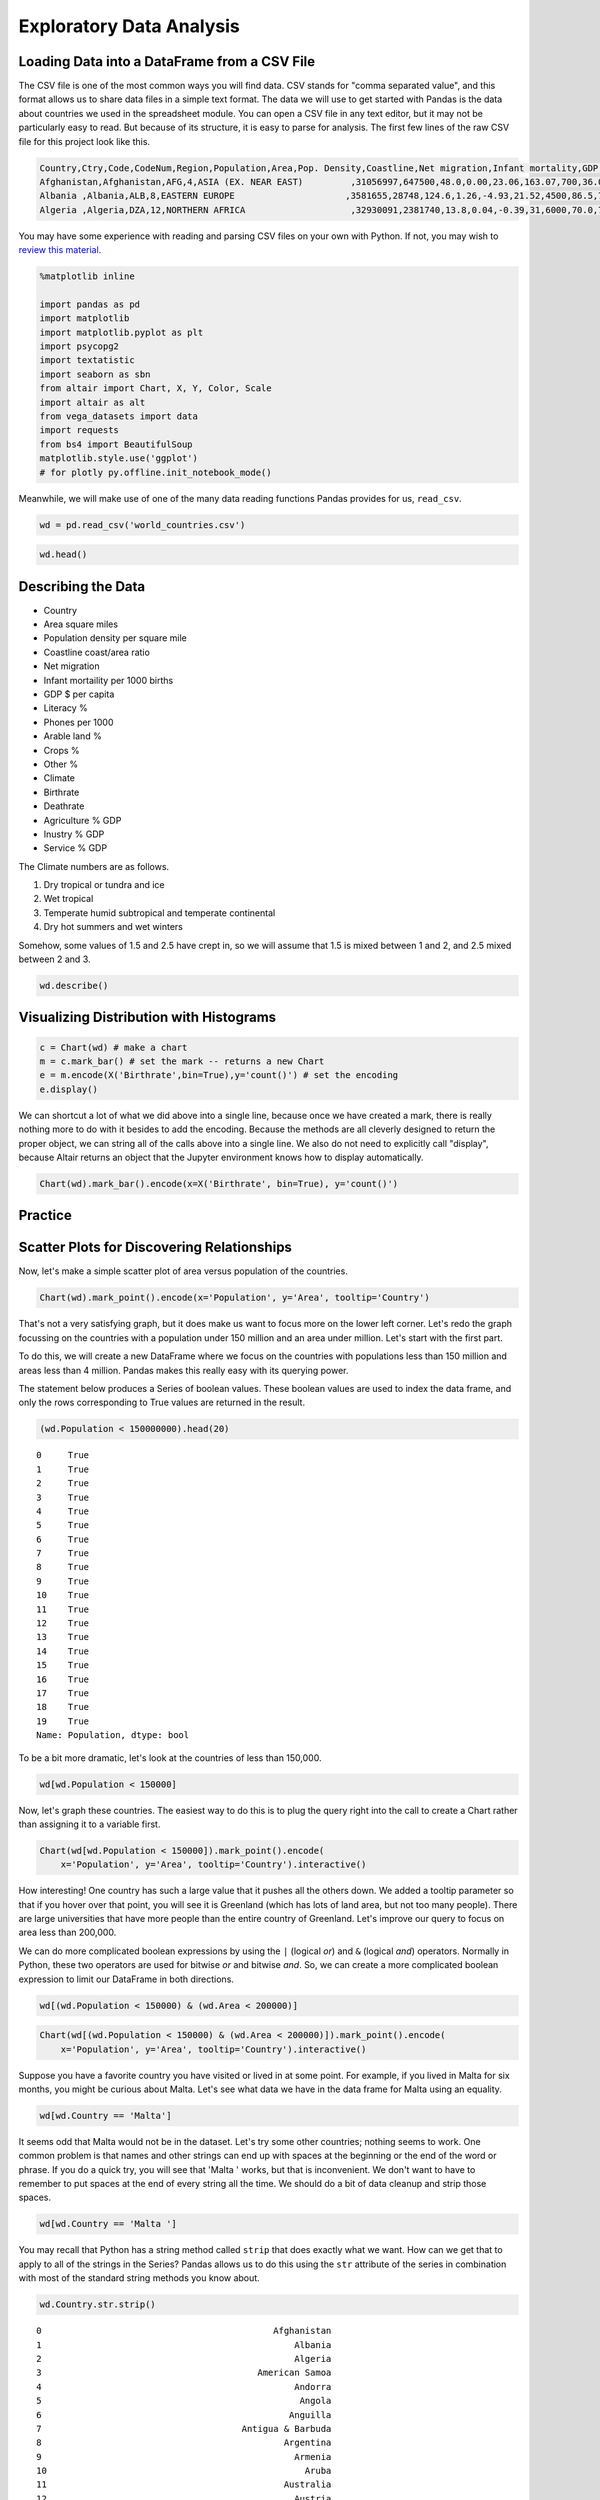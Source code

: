 .. Copyright (C)  Google, Runestone Interactive LLC
   This work is licensed under the Creative Commons Attribution-ShareAlike 4.0
   International License. To view a copy of this license, visit
   http://creativecommons.org/licenses/by-sa/4.0/.


Exploratory Data Analysis
=========================

Loading Data into a DataFrame from a CSV File
---------------------------------------------

The CSV file is one of the most common ways you will find data. CSV stands for
"comma separated value", and this format allows us to share data files in a
simple text format. The data we will use to get started with Pandas is the data
about countries we used in the spreadsheet module. You can open a CSV file in
any text editor, but it may not be particularly easy to read. But because of its
structure, it is easy to parse for analysis. The first few lines of the raw CSV
file for this project look like this.


.. code-block:: none

   Country,Ctry,Code,CodeNum,Region,Population,Area,Pop. Density,Coastline,Net migration,Infant mortality,GDP,Literacy,Phones,Arable,Crops,Other,Climate,Birthrate,Deathrate,Agriculture,Industry,Service
   Afghanistan,Afghanistan,AFG,4,ASIA (EX. NEAR EAST)         ,31056997,647500,48.0,0.00,23.06,163.07,700,36.0,3.2,12.13,0.22,87.65,1,46.6,20.34,0.38,0.24,0.38
   Albania ,Albania,ALB,8,EASTERN EUROPE                     ,3581655,28748,124.6,1.26,-4.93,21.52,4500,86.5,71.2,21.09,4.42,74.49,3,15.11,5.22,0.232,0.188,0.579
   Algeria ,Algeria,DZA,12,NORTHERN AFRICA                    ,32930091,2381740,13.8,0.04,-0.39,31,6000,70.0,78.1,3.22,0.25,96.53,1,17.14,4.61,0.101,0.6,0.298


You may have some experience with reading and parsing CSV files on your own with
Python. If not, you may wish to
`review this material <https://runestone.academy/runestone/static/fopp/Files/ReadingCSVFiles.html>`_.


.. code:: python3

   %matplotlib inline

   import pandas as pd
   import matplotlib
   import matplotlib.pyplot as plt
   import psycopg2
   import textatistic
   import seaborn as sbn
   from altair import Chart, X, Y, Color, Scale
   import altair as alt
   from vega_datasets import data
   import requests
   from bs4 import BeautifulSoup
   matplotlib.style.use('ggplot')
   # for plotly py.offline.init_notebook_mode()


Meanwhile, we will make use of one of the many data reading functions Pandas
provides for us, ``read_csv``.


.. code:: python3

   wd = pd.read_csv('world_countries.csv')


.. code:: python3

   wd.head()


.. raw:: html

    <div style="max-width: 800px; overflow: scroll;">
    <style scoped>
        .dataframe tbody tr th:only-of-type {
            vertical-align: middle;
        }

        .dataframe tbody tr th {
            vertical-align: top;
        }

        .dataframe thead th {
            text-align: right;
        }
    </style>
    <table border="1" class="dataframe">
      <thead>
        <tr style="text-align: right;">
          <th></th>
          <th>Country</th>
          <th>Ct</th>
          <th>Code</th>
          <th>CodeNum</th>
          <th>Region</th>
          <th>Population</th>
          <th>Area</th>
          <th>Pop. Density</th>
          <th>Coastline</th>
          <th>Net migration</th>
          <th>...</th>
          <th>Phones</th>
          <th>Arable</th>
          <th>Crops</th>
          <th>Other</th>
          <th>Climate</th>
          <th>Birthrate</th>
          <th>Deathrate</th>
          <th>Agriculture</th>
          <th>Industry</th>
          <th>Service</th>
        </tr>
      </thead>
      <tbody>
        <tr>
          <th>0</th>
          <td>Afghanistan</td>
          <td>Afghanistan</td>
          <td>AFG</td>
          <td>4</td>
          <td>ASIA (EX. NEAR EAST)</td>
          <td>31056997</td>
          <td>647500</td>
          <td>48.0</td>
          <td>0.00</td>
          <td>23.06</td>
          <td>...</td>
          <td>3.2</td>
          <td>12.13</td>
          <td>0.22</td>
          <td>87.65</td>
          <td>1.0</td>
          <td>46.60</td>
          <td>20.34</td>
          <td>0.380</td>
          <td>0.240</td>
          <td>0.380</td>
        </tr>
        <tr>
          <th>1</th>
          <td>Albania</td>
          <td>Albania</td>
          <td>ALB</td>
          <td>8</td>
          <td>EASTERN EUROPE</td>
          <td>3581655</td>
          <td>28748</td>
          <td>124.6</td>
          <td>1.26</td>
          <td>-4.93</td>
          <td>...</td>
          <td>71.2</td>
          <td>21.09</td>
          <td>4.42</td>
          <td>74.49</td>
          <td>3.0</td>
          <td>15.11</td>
          <td>5.22</td>
          <td>0.232</td>
          <td>0.188</td>
          <td>0.579</td>
        </tr>
        <tr>
          <th>2</th>
          <td>Algeria</td>
          <td>Algeria</td>
          <td>DZA</td>
          <td>12</td>
          <td>NORTHERN AFRICA</td>
          <td>32930091</td>
          <td>2381740</td>
          <td>13.8</td>
          <td>0.04</td>
          <td>-0.39</td>
          <td>...</td>
          <td>78.1</td>
          <td>3.22</td>
          <td>0.25</td>
          <td>96.53</td>
          <td>1.0</td>
          <td>17.14</td>
          <td>4.61</td>
          <td>0.101</td>
          <td>0.600</td>
          <td>0.298</td>
        </tr>
        <tr>
          <th>3</th>
          <td>American Samoa</td>
          <td>American Samoa</td>
          <td>ASM</td>
          <td>16</td>
          <td>OCEANIA</td>
          <td>57794</td>
          <td>199</td>
          <td>290.4</td>
          <td>58.29</td>
          <td>-20.71</td>
          <td>...</td>
          <td>259.5</td>
          <td>10.00</td>
          <td>15.00</td>
          <td>75.00</td>
          <td>2.0</td>
          <td>22.46</td>
          <td>3.27</td>
          <td>NaN</td>
          <td>NaN</td>
          <td>NaN</td>
        </tr>
        <tr>
          <th>4</th>
          <td>Andorra</td>
          <td>Andorra</td>
          <td>AND</td>
          <td>20</td>
          <td>WESTERN EUROPE</td>
          <td>71201</td>
          <td>468</td>
          <td>152.1</td>
          <td>0.00</td>
          <td>6.60</td>
          <td>...</td>
          <td>497.2</td>
          <td>2.22</td>
          <td>0.00</td>
          <td>97.78</td>
          <td>3.0</td>
          <td>8.71</td>
          <td>6.25</td>
          <td>NaN</td>
          <td>NaN</td>
          <td>NaN</td>
        </tr>
      </tbody>
    </table>
    <p>5 rows × 23 columns</p>
    </div>


Describing the Data
-------------------

-  Country
-  Area square miles
-  Population density per square mile
-  Coastline coast/area ratio
-  Net migration
-  Infant mortaility per 1000 births
-  GDP $ per capita
-  Literacy %
-  Phones per 1000
-  Arable land %
-  Crops %
-  Other %
-  Climate
-  Birthrate
-  Deathrate
-  Agriculture % GDP
-  Inustry % GDP
-  Service % GDP

The Climate numbers are as follows.

1. Dry tropical or tundra and ice
2. Wet tropical
3. Temperate humid subtropical and temperate continental
4. Dry hot summers and wet winters

Somehow, some values of 1.5 and 2.5 have crept in, so we will assume that 1.5 is
mixed between 1 and 2, and 2.5 mixed between 2 and 3.


.. code:: python3

   wd.describe()


.. raw:: html

    <div style="max-width: 800px; overflow: scroll;">
    <style scoped>
        .dataframe tbody tr th:only-of-type {
            vertical-align: middle;
        }

        .dataframe tbody tr th {
            vertical-align: top;
        }

        .dataframe thead th {
            text-align: right;
        }
    </style>
    <table border="1" class="dataframe">
      <thead>
        <tr style="text-align: right;">
          <th></th>
          <th>CodeNum</th>
          <th>Population</th>
          <th>Area</th>
          <th>Pop. Density</th>
          <th>Coastline</th>
          <th>Net migration</th>
          <th>Infant mortality</th>
          <th>GDP</th>
          <th>Literacy</th>
          <th>Phones</th>
          <th>Arable</th>
          <th>Crops</th>
          <th>Other</th>
          <th>Climate</th>
          <th>Birthrate</th>
          <th>Deathrate</th>
          <th>Agriculture</th>
          <th>Industry</th>
          <th>Service</th>
        </tr>
      </thead>
      <tbody>
        <tr>
          <th>count</th>
          <td>225.000000</td>
          <td>2.250000e+02</td>
          <td>2.250000e+02</td>
          <td>225.000000</td>
          <td>225.000000</td>
          <td>222.000000</td>
          <td>222.000000</td>
          <td>224.000000</td>
          <td>209.000000</td>
          <td>221.000000</td>
          <td>223.000000</td>
          <td>223.000000</td>
          <td>223.000000</td>
          <td>203.000000</td>
          <td>222.000000</td>
          <td>221.000000</td>
          <td>210.000000</td>
          <td>209.000000</td>
          <td>210.000000</td>
        </tr>
        <tr>
          <th>mean</th>
          <td>436.213333</td>
          <td>2.897847e+07</td>
          <td>6.035169e+05</td>
          <td>362.911111</td>
          <td>21.304089</td>
          <td>0.017838</td>
          <td>35.635180</td>
          <td>9770.089286</td>
          <td>82.838278</td>
          <td>236.435294</td>
          <td>13.715247</td>
          <td>4.425695</td>
          <td>81.858700</td>
          <td>2.130542</td>
          <td>21.993604</td>
          <td>9.290045</td>
          <td>0.151710</td>
          <td>0.282722</td>
          <td>0.564395</td>
        </tr>
        <tr>
          <th>std</th>
          <td>254.713527</td>
          <td>1.183891e+08</td>
          <td>1.797370e+06</td>
          <td>1650.160243</td>
          <td>72.591840</td>
          <td>4.906187</td>
          <td>35.523302</td>
          <td>10057.808157</td>
          <td>19.722173</td>
          <td>228.942889</td>
          <td>13.057554</td>
          <td>8.268356</td>
          <td>16.029195</td>
          <td>0.697558</td>
          <td>11.147278</td>
          <td>4.986086</td>
          <td>0.147199</td>
          <td>0.138935</td>
          <td>0.166357</td>
        </tr>
        <tr>
          <th>min</th>
          <td>4.000000</td>
          <td>7.026000e+03</td>
          <td>2.000000e+00</td>
          <td>0.000000</td>
          <td>0.000000</td>
          <td>-20.990000</td>
          <td>2.290000</td>
          <td>500.000000</td>
          <td>17.600000</td>
          <td>0.200000</td>
          <td>0.000000</td>
          <td>0.000000</td>
          <td>33.330000</td>
          <td>1.000000</td>
          <td>7.290000</td>
          <td>2.290000</td>
          <td>0.000000</td>
          <td>0.020000</td>
          <td>0.062000</td>
        </tr>
        <tr>
          <th>25%</th>
          <td>214.000000</td>
          <td>4.361310e+05</td>
          <td>5.128000e+03</td>
          <td>29.000000</td>
          <td>0.100000</td>
          <td>-0.962500</td>
          <td>8.070000</td>
          <td>1900.000000</td>
          <td>70.600000</td>
          <td>37.200000</td>
          <td>3.160000</td>
          <td>0.190000</td>
          <td>72.825000</td>
          <td>2.000000</td>
          <td>12.597500</td>
          <td>5.980000</td>
          <td>0.038000</td>
          <td>0.190000</td>
          <td>0.427750</td>
        </tr>
        <tr>
          <th>50%</th>
          <td>434.000000</td>
          <td>5.042920e+06</td>
          <td>8.836100e+04</td>
          <td>77.400000</td>
          <td>0.730000</td>
          <td>0.000000</td>
          <td>21.000000</td>
          <td>5700.000000</td>
          <td>92.500000</td>
          <td>176.200000</td>
          <td>10.380000</td>
          <td>1.010000</td>
          <td>86.070000</td>
          <td>2.000000</td>
          <td>18.750000</td>
          <td>8.100000</td>
          <td>0.099500</td>
          <td>0.270000</td>
          <td>0.566500</td>
        </tr>
        <tr>
          <th>75%</th>
          <td>654.000000</td>
          <td>1.765484e+07</td>
          <td>4.465500e+05</td>
          <td>183.500000</td>
          <td>10.320000</td>
          <td>0.965000</td>
          <td>56.095000</td>
          <td>15775.000000</td>
          <td>98.000000</td>
          <td>394.400000</td>
          <td>20.000000</td>
          <td>4.425000</td>
          <td>95.470000</td>
          <td>3.000000</td>
          <td>29.645000</td>
          <td>10.620000</td>
          <td>0.223000</td>
          <td>0.342000</td>
          <td>0.677500</td>
        </tr>
        <tr>
          <th>max</th>
          <td>894.000000</td>
          <td>1.313974e+09</td>
          <td>1.707520e+07</td>
          <td>16271.500000</td>
          <td>870.660000</td>
          <td>23.060000</td>
          <td>191.190000</td>
          <td>55100.000000</td>
          <td>100.000000</td>
          <td>1035.600000</td>
          <td>62.110000</td>
          <td>50.680000</td>
          <td>100.000000</td>
          <td>4.000000</td>
          <td>50.730000</td>
          <td>29.740000</td>
          <td>0.769000</td>
          <td>0.906000</td>
          <td>0.954000</td>
        </tr>
      </tbody>
    </table>
    </div>


Visualizing Distribution with Histograms
----------------------------------------


.. code:: python3

   c = Chart(wd) # make a chart
   m = c.mark_bar() # set the mark -- returns a new Chart
   e = m.encode(X('Birthrate',bin=True),y='count()') # set the encoding
   e.display()


.. image:: Figures/WorldFactbook_15_0.png
  :alt: Histogram with Number of Records as the y-axis and Birth Rate as the x-axis.


We can shortcut a lot of what we did above into a single line, because once we
have created a mark, there is really nothing more to do with it besides to add
the encoding. Because the methods are all cleverly designed to return the proper
object, we can string all of the calls above into a single line. We also do not
need to explicitly call "display", because Altair returns an object that the
Jupyter environment knows how to display automatically.


.. code:: python3

   Chart(wd).mark_bar().encode(x=X('Birthrate', bin=True), y='count()')


.. image:: Figures/WorldFactbook_17_0.png
  :alt: Histogram with Number of Records as the y-axis and Birth Rate as the x-axis.

Practice
--------

.. fillintheblank:: fact_literacy

   What is the range of values for the tallest bar when creating a histogram of
   the literacy rate? Lower: |blank| Upper: |blank|

   - :90: Is the correct answer
     :89: Just a little too low
     :x: Try again, the number will be between 10 and 100

   - :100: Is correct
     :x: Try again, the number will be between 10 and 100


.. fillintheblank:: fact_service1

   What is the range of values for the tallest bar when creating a histogram of
   the fraction of the economy due to service? Lower: |blank| Upper: |blank|

   - :(.5|.50|0.50): Is the correct answer
     :.49: Just a little too low
     :x: Try again, the number will be between 0 and 1.0

   - :(.60|.6|0.60): Is correct
     :x: Try again, the number will be between 0.0 and 1.0


.. fillintheblank:: fact_service2

   Approximately how many countries (to the nearest 5) have between 90% and 100%
   of their economy based on service? |blank|

   - :(5|6): Is the correct answer
     :x: Try again, the number is less than 15


Scatter Plots for Discovering Relationships
-------------------------------------------

Now, let's make a simple scatter plot of area versus population of the
countries.


.. code:: python3

   Chart(wd).mark_point().encode(x='Population', y='Area', tooltip='Country')


.. image:: Figures/WorldFactbook_22_0.png
  :alt: Histogram with Number of Records as the y-axis and Birth Rate as the x-axis.


That's not a very satisfying graph, but it does make us want to focus more on
the lower left corner. Let's redo the graph focussing on the countries with a
population under 150 million and an area under million. Let's start with the
first part.

To do this, we will create a new DataFrame where we focus on the countries with
populations less than 150 million and areas less than 4 million. Pandas makes
this really easy with its querying power.

The statement below produces a Series of boolean values. These boolean values
are used to index the data frame, and only the rows corresponding to True values
are returned in the result.


.. code:: python3

   (wd.Population < 150000000).head(20)


.. parsed-literal::

   0     True
   1     True
   2     True
   3     True
   4     True
   5     True
   6     True
   7     True
   8     True
   9     True
   10    True
   11    True
   12    True
   13    True
   14    True
   15    True
   16    True
   17    True
   18    True
   19    True
   Name: Population, dtype: bool


To be a bit more dramatic, let's look at the countries of less than 150,000.


.. code:: python3

   wd[wd.Population < 150000]


.. raw:: html

    <div style="max-width: 800px; overflow: scroll;">
    <style scoped>
        .dataframe tbody tr th:only-of-type {
            vertical-align: middle;
        }

        .dataframe tbody tr th {
            vertical-align: top;
        }

        .dataframe thead th {
            text-align: right;
        }
    </style>
    <table border="1" class="dataframe">
      <thead>
        <tr style="text-align: right;">
          <th></th>
          <th>Country</th>
          <th>Ct</th>
          <th>Code</th>
          <th>CodeNum</th>
          <th>Region</th>
          <th>Population</th>
          <th>Area</th>
          <th>Pop. Density</th>
          <th>Coastline</th>
          <th>Net migration</th>
          <th>...</th>
          <th>Phones</th>
          <th>Arable</th>
          <th>Crops</th>
          <th>Other</th>
          <th>Climate</th>
          <th>Birthrate</th>
          <th>Deathrate</th>
          <th>Agriculture</th>
          <th>Industry</th>
          <th>Service</th>
        </tr>
      </thead>
      <tbody>
        <tr>
          <th>3</th>
          <td>American Samoa</td>
          <td>American Samoa</td>
          <td>ASM</td>
          <td>16</td>
          <td>OCEANIA</td>
          <td>57794</td>
          <td>199</td>
          <td>290.4</td>
          <td>58.29</td>
          <td>-20.71</td>
          <td>...</td>
          <td>259.5</td>
          <td>10.00</td>
          <td>15.00</td>
          <td>75.00</td>
          <td>2.0</td>
          <td>22.46</td>
          <td>3.27</td>
          <td>NaN</td>
          <td>NaN</td>
          <td>NaN</td>
        </tr>
        <tr>
          <th>4</th>
          <td>Andorra</td>
          <td>Andorra</td>
          <td>AND</td>
          <td>20</td>
          <td>WESTERN EUROPE</td>
          <td>71201</td>
          <td>468</td>
          <td>152.1</td>
          <td>0.00</td>
          <td>6.60</td>
          <td>...</td>
          <td>497.2</td>
          <td>2.22</td>
          <td>0.00</td>
          <td>97.78</td>
          <td>3.0</td>
          <td>8.71</td>
          <td>6.25</td>
          <td>NaN</td>
          <td>NaN</td>
          <td>NaN</td>
        </tr>
        <tr>
          <th>6</th>
          <td>Anguilla</td>
          <td>Anguilla</td>
          <td>AIA</td>
          <td>660</td>
          <td>LATIN AMER. &amp; CARIB</td>
          <td>13477</td>
          <td>102</td>
          <td>132.1</td>
          <td>59.80</td>
          <td>10.76</td>
          <td>...</td>
          <td>460.0</td>
          <td>0.00</td>
          <td>0.00</td>
          <td>100.00</td>
          <td>2.0</td>
          <td>14.17</td>
          <td>5.34</td>
          <td>0.040</td>
          <td>0.180</td>
          <td>0.780</td>
        </tr>
        <tr>
          <th>7</th>
          <td>Antigua &amp; Barbuda</td>
          <td>Antigua &amp; Barbuda</td>
          <td>ATA</td>
          <td>10</td>
          <td>LATIN AMER. &amp; CARIB</td>
          <td>69108</td>
          <td>443</td>
          <td>156.0</td>
          <td>34.54</td>
          <td>-6.15</td>
          <td>...</td>
          <td>549.9</td>
          <td>18.18</td>
          <td>4.55</td>
          <td>77.27</td>
          <td>2.0</td>
          <td>16.93</td>
          <td>5.37</td>
          <td>0.038</td>
          <td>0.220</td>
          <td>0.743</td>
        </tr>
        <tr>
          <th>10</th>
          <td>Aruba</td>
          <td>Aruba</td>
          <td>ABW</td>
          <td>533</td>
          <td>LATIN AMER. &amp; CARIB</td>
          <td>71891</td>
          <td>193</td>
          <td>372.5</td>
          <td>35.49</td>
          <td>0.00</td>
          <td>...</td>
          <td>516.1</td>
          <td>10.53</td>
          <td>0.00</td>
          <td>89.47</td>
          <td>2.0</td>
          <td>11.03</td>
          <td>6.68</td>
          <td>0.004</td>
          <td>0.333</td>
          <td>0.663</td>
        </tr>
        <tr>
          <th>22</th>
          <td>Bermuda</td>
          <td>Bermuda</td>
          <td>BMU</td>
          <td>60</td>
          <td>NORTHERN AMERICA</td>
          <td>65773</td>
          <td>53</td>
          <td>1241.0</td>
          <td>194.34</td>
          <td>2.49</td>
          <td>...</td>
          <td>851.4</td>
          <td>20.00</td>
          <td>0.00</td>
          <td>80.00</td>
          <td>2.0</td>
          <td>11.40</td>
          <td>7.74</td>
          <td>0.010</td>
          <td>0.100</td>
          <td>0.890</td>
        </tr>
        <tr>
          <th>28</th>
          <td>British Virgin Is.</td>
          <td>British Virgin Is.</td>
          <td>IOT</td>
          <td>86</td>
          <td>LATIN AMER. &amp; CARIB</td>
          <td>23098</td>
          <td>153</td>
          <td>151.0</td>
          <td>52.29</td>
          <td>10.01</td>
          <td>...</td>
          <td>506.5</td>
          <td>20.00</td>
          <td>6.67</td>
          <td>73.33</td>
          <td>2.0</td>
          <td>14.89</td>
          <td>4.42</td>
          <td>0.018</td>
          <td>0.062</td>
          <td>0.920</td>
        </tr>
        <tr>
          <th>38</th>
          <td>Cayman Islands</td>
          <td>Cayman Islands</td>
          <td>CYM</td>
          <td>136</td>
          <td>LATIN AMER. &amp; CARIB</td>
          <td>45436</td>
          <td>262</td>
          <td>173.4</td>
          <td>61.07</td>
          <td>18.75</td>
          <td>...</td>
          <td>836.3</td>
          <td>3.85</td>
          <td>0.00</td>
          <td>96.15</td>
          <td>2.0</td>
          <td>12.74</td>
          <td>4.89</td>
          <td>0.014</td>
          <td>0.032</td>
          <td>0.954</td>
        </tr>
        <tr>
          <th>47</th>
          <td>Cook Islands</td>
          <td>Cook Islands</td>
          <td>COK</td>
          <td>184</td>
          <td>OCEANIA</td>
          <td>21388</td>
          <td>240</td>
          <td>89.1</td>
          <td>50.00</td>
          <td>NaN</td>
          <td>...</td>
          <td>289.9</td>
          <td>17.39</td>
          <td>13.04</td>
          <td>69.57</td>
          <td>2.0</td>
          <td>21.00</td>
          <td>NaN</td>
          <td>0.151</td>
          <td>0.096</td>
          <td>0.753</td>
        </tr>
        <tr>
          <th>56</th>
          <td>Dominica</td>
          <td>Dominica</td>
          <td>DMA</td>
          <td>212</td>
          <td>LATIN AMER. &amp; CARIB</td>
          <td>68910</td>
          <td>754</td>
          <td>91.4</td>
          <td>19.63</td>
          <td>-13.87</td>
          <td>...</td>
          <td>304.8</td>
          <td>6.67</td>
          <td>20.00</td>
          <td>73.33</td>
          <td>2.0</td>
          <td>15.27</td>
          <td>6.73</td>
          <td>0.177</td>
          <td>0.328</td>
          <td>0.495</td>
        </tr>
        <tr>
          <th>66</th>
          <td>Faroe Islands</td>
          <td>Faroe Islands</td>
          <td>FRO</td>
          <td>234</td>
          <td>WESTERN EUROPE</td>
          <td>47246</td>
          <td>1399</td>
          <td>33.8</td>
          <td>79.84</td>
          <td>1.41</td>
          <td>...</td>
          <td>503.8</td>
          <td>2.14</td>
          <td>0.00</td>
          <td>97.86</td>
          <td>NaN</td>
          <td>14.05</td>
          <td>8.70</td>
          <td>0.270</td>
          <td>0.110</td>
          <td>0.620</td>
        </tr>
        <tr>
          <th>77</th>
          <td>Gibraltar</td>
          <td>Gibraltar</td>
          <td>GIB</td>
          <td>292</td>
          <td>WESTERN EUROPE</td>
          <td>27928</td>
          <td>7</td>
          <td>3989.7</td>
          <td>171.43</td>
          <td>0.00</td>
          <td>...</td>
          <td>877.7</td>
          <td>0.00</td>
          <td>0.00</td>
          <td>100.00</td>
          <td>NaN</td>
          <td>10.74</td>
          <td>9.31</td>
          <td>NaN</td>
          <td>NaN</td>
          <td>NaN</td>
        </tr>
        <tr>
          <th>79</th>
          <td>Greenland</td>
          <td>Greenland</td>
          <td>GRL</td>
          <td>304</td>
          <td>NORTHERN AMERICA</td>
          <td>56361</td>
          <td>2166086</td>
          <td>0.0</td>
          <td>2.04</td>
          <td>-8.37</td>
          <td>...</td>
          <td>448.9</td>
          <td>0.00</td>
          <td>0.00</td>
          <td>100.00</td>
          <td>1.0</td>
          <td>15.93</td>
          <td>7.84</td>
          <td>NaN</td>
          <td>NaN</td>
          <td>NaN</td>
        </tr>
        <tr>
          <th>80</th>
          <td>Grenada</td>
          <td>Grenada</td>
          <td>GRD</td>
          <td>308</td>
          <td>LATIN AMER. &amp; CARIB</td>
          <td>89703</td>
          <td>344</td>
          <td>260.8</td>
          <td>35.17</td>
          <td>-13.92</td>
          <td>...</td>
          <td>364.5</td>
          <td>5.88</td>
          <td>29.41</td>
          <td>64.71</td>
          <td>2.0</td>
          <td>22.08</td>
          <td>6.88</td>
          <td>0.054</td>
          <td>0.180</td>
          <td>0.766</td>
        </tr>
        <tr>
          <th>84</th>
          <td>Guernsey</td>
          <td>Guernsey</td>
          <td>GGY</td>
          <td>831</td>
          <td>WESTERN EUROPE</td>
          <td>65409</td>
          <td>78</td>
          <td>838.6</td>
          <td>64.10</td>
          <td>3.84</td>
          <td>...</td>
          <td>842.4</td>
          <td>NaN</td>
          <td>NaN</td>
          <td>NaN</td>
          <td>3.0</td>
          <td>8.81</td>
          <td>10.01</td>
          <td>0.030</td>
          <td>0.100</td>
          <td>0.870</td>
        </tr>
        <tr>
          <th>98</th>
          <td>Isle of Man</td>
          <td>Isle of Man</td>
          <td>IMN</td>
          <td>833</td>
          <td>WESTERN EUROPE</td>
          <td>75441</td>
          <td>572</td>
          <td>131.9</td>
          <td>27.97</td>
          <td>5.36</td>
          <td>...</td>
          <td>676.0</td>
          <td>9.00</td>
          <td>0.00</td>
          <td>91.00</td>
          <td>3.0</td>
          <td>11.05</td>
          <td>11.19</td>
          <td>0.010</td>
          <td>0.130</td>
          <td>0.860</td>
        </tr>
        <tr>
          <th>103</th>
          <td>Jersey</td>
          <td>Jersey</td>
          <td>JEY</td>
          <td>832</td>
          <td>WESTERN EUROPE</td>
          <td>91084</td>
          <td>116</td>
          <td>785.2</td>
          <td>60.34</td>
          <td>2.76</td>
          <td>...</td>
          <td>811.3</td>
          <td>0.00</td>
          <td>0.00</td>
          <td>100.00</td>
          <td>3.0</td>
          <td>9.30</td>
          <td>9.28</td>
          <td>0.050</td>
          <td>0.020</td>
          <td>0.930</td>
        </tr>
        <tr>
          <th>107</th>
          <td>Kiribati</td>
          <td>Kiribati</td>
          <td>KIR</td>
          <td>296</td>
          <td>OCEANIA</td>
          <td>105432</td>
          <td>811</td>
          <td>130.0</td>
          <td>140.94</td>
          <td>0.00</td>
          <td>...</td>
          <td>42.7</td>
          <td>2.74</td>
          <td>50.68</td>
          <td>46.58</td>
          <td>2.0</td>
          <td>30.65</td>
          <td>8.26</td>
          <td>0.089</td>
          <td>0.242</td>
          <td>0.668</td>
        </tr>
        <tr>
          <th>118</th>
          <td>Liechtenstein</td>
          <td>Liechtenstein</td>
          <td>LIE</td>
          <td>438</td>
          <td>WESTERN EUROPE</td>
          <td>33987</td>
          <td>160</td>
          <td>212.4</td>
          <td>0.00</td>
          <td>4.85</td>
          <td>...</td>
          <td>585.5</td>
          <td>25.00</td>
          <td>0.00</td>
          <td>75.00</td>
          <td>4.0</td>
          <td>10.21</td>
          <td>7.18</td>
          <td>0.060</td>
          <td>0.390</td>
          <td>0.550</td>
        </tr>
        <tr>
          <th>129</th>
          <td>Marshall Islands</td>
          <td>Marshall Islands</td>
          <td>MHL</td>
          <td>584</td>
          <td>OCEANIA</td>
          <td>60422</td>
          <td>11854</td>
          <td>5.1</td>
          <td>3.12</td>
          <td>-6.04</td>
          <td>...</td>
          <td>91.2</td>
          <td>16.67</td>
          <td>38.89</td>
          <td>44.44</td>
          <td>2.0</td>
          <td>33.05</td>
          <td>4.78</td>
          <td>0.317</td>
          <td>0.149</td>
          <td>0.534</td>
        </tr>
        <tr>
          <th>135</th>
          <td>Micronesia, Fed. St.</td>
          <td>Micronesia, Fed. St.</td>
          <td>FSM</td>
          <td>583</td>
          <td>OCEANIA</td>
          <td>108004</td>
          <td>702</td>
          <td>153.9</td>
          <td>870.66</td>
          <td>-20.99</td>
          <td>...</td>
          <td>114.8</td>
          <td>5.71</td>
          <td>45.71</td>
          <td>48.58</td>
          <td>2.0</td>
          <td>24.68</td>
          <td>4.75</td>
          <td>0.289</td>
          <td>0.152</td>
          <td>0.559</td>
        </tr>
        <tr>
          <th>137</th>
          <td>Monaco</td>
          <td>Monaco</td>
          <td>MCO</td>
          <td>492</td>
          <td>WESTERN EUROPE</td>
          <td>32543</td>
          <td>2</td>
          <td>16271.5</td>
          <td>205.00</td>
          <td>7.75</td>
          <td>...</td>
          <td>1035.6</td>
          <td>0.00</td>
          <td>0.00</td>
          <td>100.00</td>
          <td>NaN</td>
          <td>9.19</td>
          <td>12.91</td>
          <td>0.170</td>
          <td>NaN</td>
          <td>NaN</td>
        </tr>
        <tr>
          <th>139</th>
          <td>Montserrat</td>
          <td>Montserrat</td>
          <td>MSR</td>
          <td>500</td>
          <td>LATIN AMER. &amp; CARIB</td>
          <td>9439</td>
          <td>102</td>
          <td>92.5</td>
          <td>39.22</td>
          <td>0.00</td>
          <td>...</td>
          <td>NaN</td>
          <td>20.00</td>
          <td>0.00</td>
          <td>80.00</td>
          <td>2.0</td>
          <td>17.59</td>
          <td>7.10</td>
          <td>NaN</td>
          <td>NaN</td>
          <td>NaN</td>
        </tr>
        <tr>
          <th>143</th>
          <td>Nauru</td>
          <td>Nauru</td>
          <td>NRU</td>
          <td>520</td>
          <td>OCEANIA</td>
          <td>13287</td>
          <td>21</td>
          <td>632.7</td>
          <td>142.86</td>
          <td>0.00</td>
          <td>...</td>
          <td>143.0</td>
          <td>0.00</td>
          <td>0.00</td>
          <td>100.00</td>
          <td>2.0</td>
          <td>24.76</td>
          <td>6.70</td>
          <td>NaN</td>
          <td>NaN</td>
          <td>NaN</td>
        </tr>
        <tr>
          <th>152</th>
          <td>N. Mariana Islands</td>
          <td>N. Mariana Islands</td>
          <td>MMR</td>
          <td>104</td>
          <td>OCEANIA</td>
          <td>82459</td>
          <td>477</td>
          <td>172.9</td>
          <td>310.69</td>
          <td>9.61</td>
          <td>...</td>
          <td>254.7</td>
          <td>13.04</td>
          <td>4.35</td>
          <td>82.61</td>
          <td>2.0</td>
          <td>19.43</td>
          <td>2.29</td>
          <td>NaN</td>
          <td>NaN</td>
          <td>NaN</td>
        </tr>
        <tr>
          <th>156</th>
          <td>Palau</td>
          <td>Palau</td>
          <td>PLW</td>
          <td>585</td>
          <td>OCEANIA</td>
          <td>20579</td>
          <td>458</td>
          <td>44.9</td>
          <td>331.66</td>
          <td>2.85</td>
          <td>...</td>
          <td>325.6</td>
          <td>8.70</td>
          <td>4.35</td>
          <td>86.95</td>
          <td>2.0</td>
          <td>18.03</td>
          <td>6.80</td>
          <td>0.062</td>
          <td>0.120</td>
          <td>0.818</td>
        </tr>
        <tr>
          <th>170</th>
          <td>Saint Helena</td>
          <td>Saint Helena</td>
          <td>BLM</td>
          <td>652</td>
          <td>SUB-SAHARAN AFRICA</td>
          <td>7502</td>
          <td>413</td>
          <td>18.2</td>
          <td>14.53</td>
          <td>0.00</td>
          <td>...</td>
          <td>293.3</td>
          <td>12.90</td>
          <td>0.00</td>
          <td>87.10</td>
          <td>NaN</td>
          <td>12.13</td>
          <td>6.53</td>
          <td>NaN</td>
          <td>NaN</td>
          <td>NaN</td>
        </tr>
        <tr>
          <th>171</th>
          <td>Saint Kitts &amp; Nevis</td>
          <td>Saint Kitts &amp; Nevis</td>
          <td>SHN</td>
          <td>654</td>
          <td>LATIN AMER. &amp; CARIB</td>
          <td>39129</td>
          <td>261</td>
          <td>149.9</td>
          <td>51.72</td>
          <td>-7.11</td>
          <td>...</td>
          <td>638.9</td>
          <td>19.44</td>
          <td>2.78</td>
          <td>77.78</td>
          <td>2.0</td>
          <td>18.02</td>
          <td>8.33</td>
          <td>0.035</td>
          <td>0.258</td>
          <td>0.707</td>
        </tr>
        <tr>
          <th>173</th>
          <td>St Pierre &amp; Miquelon</td>
          <td>St Pierre &amp; Miquelon</td>
          <td>LKA</td>
          <td>144</td>
          <td>NORTHERN AMERICA</td>
          <td>7026</td>
          <td>242</td>
          <td>29.0</td>
          <td>49.59</td>
          <td>-4.86</td>
          <td>...</td>
          <td>683.2</td>
          <td>13.04</td>
          <td>0.00</td>
          <td>86.96</td>
          <td>NaN</td>
          <td>13.52</td>
          <td>6.83</td>
          <td>NaN</td>
          <td>NaN</td>
          <td>NaN</td>
        </tr>
        <tr>
          <th>174</th>
          <td>Saint Vincent and the Grenadines</td>
          <td>Saint Vincent and the Grenadines</td>
          <td>VCT</td>
          <td>670</td>
          <td>LATIN AMER. &amp; CARIB</td>
          <td>117848</td>
          <td>389</td>
          <td>303.0</td>
          <td>21.59</td>
          <td>-7.64</td>
          <td>...</td>
          <td>190.9</td>
          <td>17.95</td>
          <td>17.95</td>
          <td>64.10</td>
          <td>2.0</td>
          <td>16.18</td>
          <td>5.98</td>
          <td>0.100</td>
          <td>0.260</td>
          <td>0.640</td>
        </tr>
        <tr>
          <th>176</th>
          <td>San Marino</td>
          <td>San Marino</td>
          <td>SMR</td>
          <td>674</td>
          <td>WESTERN EUROPE</td>
          <td>29251</td>
          <td>61</td>
          <td>479.5</td>
          <td>0.00</td>
          <td>10.98</td>
          <td>...</td>
          <td>704.3</td>
          <td>16.67</td>
          <td>0.00</td>
          <td>83.33</td>
          <td>NaN</td>
          <td>10.02</td>
          <td>8.17</td>
          <td>NaN</td>
          <td>NaN</td>
          <td>NaN</td>
        </tr>
        <tr>
          <th>181</th>
          <td>Seychelles</td>
          <td>Seychelles</td>
          <td>SYC</td>
          <td>690</td>
          <td>SUB-SAHARAN AFRICA</td>
          <td>81541</td>
          <td>455</td>
          <td>179.2</td>
          <td>107.91</td>
          <td>-5.69</td>
          <td>...</td>
          <td>262.4</td>
          <td>2.22</td>
          <td>13.33</td>
          <td>84.45</td>
          <td>2.0</td>
          <td>16.03</td>
          <td>6.29</td>
          <td>0.032</td>
          <td>0.304</td>
          <td>0.665</td>
        </tr>
        <tr>
          <th>202</th>
          <td>Tonga</td>
          <td>Tonga</td>
          <td>TON</td>
          <td>776</td>
          <td>OCEANIA</td>
          <td>114689</td>
          <td>748</td>
          <td>153.3</td>
          <td>56.02</td>
          <td>0.00</td>
          <td>...</td>
          <td>97.7</td>
          <td>23.61</td>
          <td>43.06</td>
          <td>33.33</td>
          <td>2.0</td>
          <td>25.37</td>
          <td>5.28</td>
          <td>0.230</td>
          <td>0.270</td>
          <td>0.500</td>
        </tr>
        <tr>
          <th>207</th>
          <td>Turks &amp; Caicos Is</td>
          <td>Turks &amp; Caicos Is</td>
          <td>TKM</td>
          <td>795</td>
          <td>LATIN AMER. &amp; CARIB</td>
          <td>21152</td>
          <td>430</td>
          <td>49.2</td>
          <td>90.47</td>
          <td>11.68</td>
          <td>...</td>
          <td>269.5</td>
          <td>2.33</td>
          <td>0.00</td>
          <td>97.67</td>
          <td>2.0</td>
          <td>21.84</td>
          <td>4.21</td>
          <td>NaN</td>
          <td>NaN</td>
          <td>NaN</td>
        </tr>
        <tr>
          <th>208</th>
          <td>Tuvalu</td>
          <td>Tuvalu</td>
          <td>TUV</td>
          <td>798</td>
          <td>OCEANIA</td>
          <td>11810</td>
          <td>26</td>
          <td>454.2</td>
          <td>92.31</td>
          <td>0.00</td>
          <td>...</td>
          <td>59.3</td>
          <td>0.00</td>
          <td>0.00</td>
          <td>100.00</td>
          <td>2.0</td>
          <td>22.18</td>
          <td>7.11</td>
          <td>0.166</td>
          <td>0.272</td>
          <td>0.562</td>
        </tr>
        <tr>
          <th>219</th>
          <td>Virgin Islands</td>
          <td>Virgin Islands</td>
          <td>VIR</td>
          <td>850</td>
          <td>LATIN AMER. &amp; CARIB</td>
          <td>108605</td>
          <td>1910</td>
          <td>56.9</td>
          <td>9.84</td>
          <td>-8.94</td>
          <td>...</td>
          <td>652.8</td>
          <td>11.76</td>
          <td>2.94</td>
          <td>85.30</td>
          <td>2.0</td>
          <td>13.96</td>
          <td>6.43</td>
          <td>0.010</td>
          <td>0.190</td>
          <td>0.800</td>
        </tr>
        <tr>
          <th>220</th>
          <td>Wallis and Futuna</td>
          <td>Wallis and Futuna</td>
          <td>WLF</td>
          <td>876</td>
          <td>OCEANIA</td>
          <td>16025</td>
          <td>274</td>
          <td>58.5</td>
          <td>47.08</td>
          <td>NaN</td>
          <td>...</td>
          <td>118.6</td>
          <td>5.00</td>
          <td>25.00</td>
          <td>70.00</td>
          <td>2.0</td>
          <td>NaN</td>
          <td>NaN</td>
          <td>NaN</td>
          <td>NaN</td>
          <td>NaN</td>
        </tr>
      </tbody>
    </table>
    <p>37 rows × 23 columns</p>
    </div>


Now, let's graph these countries. The easiest way to do this is to plug the
query right into the call to create a Chart rather than assigning it to a
variable first.


.. code:: python3

   Chart(wd[wd.Population < 150000]).mark_point().encode(
       x='Population', y='Area', tooltip='Country').interactive()


.. image:: Figures/WorldFactbook_30_0.png
  :alt: Scatter plot with Area as the y-axis and Population as the x-axis. Most of the points are congregated at a very low y-axis but are spread out on the x-axis. One point is near the top of the y-axis and center of the x-axis.


How interesting! One country has such a large value that it pushes all the
others down. We added a tooltip parameter so that if you hover over that point,
you will see it is Greenland (which has lots of land area, but not too many
people). There are large universities that have more people than the entire
country of Greenland. Let's improve our query to focus on area less than
200,000.

We can do more complicated boolean expressions by using the ``|`` (logical *or*)
and ``&`` (logical *and*) operators. Normally in Python, these two operators are
used for bitwise *or* and bitwise *and*. So, we can create a more complicated
boolean expression to limit our DataFrame in both directions.


.. code:: python3

   wd[(wd.Population < 150000) & (wd.Area < 200000)]


.. raw:: html

    <div style="max-width: 800px; overflow: scroll;">
    <style scoped>
        .dataframe tbody tr th:only-of-type {
            vertical-align: middle;
        }

        .dataframe tbody tr th {
            vertical-align: top;
        }

        .dataframe thead th {
            text-align: right;
        }
    </style>
    <table border="1" class="dataframe">
      <thead>
        <tr style="text-align: right;">
          <th></th>
          <th>Country</th>
          <th>Ct</th>
          <th>Code</th>
          <th>CodeNum</th>
          <th>Region</th>
          <th>Population</th>
          <th>Area</th>
          <th>Pop. Density</th>
          <th>Coastline</th>
          <th>Net migration</th>
          <th>...</th>
          <th>Phones</th>
          <th>Arable</th>
          <th>Crops</th>
          <th>Other</th>
          <th>Climate</th>
          <th>Birthrate</th>
          <th>Deathrate</th>
          <th>Agriculture</th>
          <th>Industry</th>
          <th>Service</th>
        </tr>
      </thead>
      <tbody>
        <tr>
          <th>3</th>
          <td>American Samoa</td>
          <td>American Samoa</td>
          <td>ASM</td>
          <td>16</td>
          <td>OCEANIA</td>
          <td>57794</td>
          <td>199</td>
          <td>290.4</td>
          <td>58.29</td>
          <td>-20.71</td>
          <td>...</td>
          <td>259.5</td>
          <td>10.00</td>
          <td>15.00</td>
          <td>75.00</td>
          <td>2.0</td>
          <td>22.46</td>
          <td>3.27</td>
          <td>NaN</td>
          <td>NaN</td>
          <td>NaN</td>
        </tr>
        <tr>
          <th>4</th>
          <td>Andorra</td>
          <td>Andorra</td>
          <td>AND</td>
          <td>20</td>
          <td>WESTERN EUROPE</td>
          <td>71201</td>
          <td>468</td>
          <td>152.1</td>
          <td>0.00</td>
          <td>6.60</td>
          <td>...</td>
          <td>497.2</td>
          <td>2.22</td>
          <td>0.00</td>
          <td>97.78</td>
          <td>3.0</td>
          <td>8.71</td>
          <td>6.25</td>
          <td>NaN</td>
          <td>NaN</td>
          <td>NaN</td>
        </tr>
        <tr>
          <th>6</th>
          <td>Anguilla</td>
          <td>Anguilla</td>
          <td>AIA</td>
          <td>660</td>
          <td>LATIN AMER. &amp; CARIB</td>
          <td>13477</td>
          <td>102</td>
          <td>132.1</td>
          <td>59.80</td>
          <td>10.76</td>
          <td>...</td>
          <td>460.0</td>
          <td>0.00</td>
          <td>0.00</td>
          <td>100.00</td>
          <td>2.0</td>
          <td>14.17</td>
          <td>5.34</td>
          <td>0.040</td>
          <td>0.180</td>
          <td>0.780</td>
        </tr>
        <tr>
          <th>7</th>
          <td>Antigua &amp; Barbuda</td>
          <td>Antigua &amp; Barbuda</td>
          <td>ATA</td>
          <td>10</td>
          <td>LATIN AMER. &amp; CARIB</td>
          <td>69108</td>
          <td>443</td>
          <td>156.0</td>
          <td>34.54</td>
          <td>-6.15</td>
          <td>...</td>
          <td>549.9</td>
          <td>18.18</td>
          <td>4.55</td>
          <td>77.27</td>
          <td>2.0</td>
          <td>16.93</td>
          <td>5.37</td>
          <td>0.038</td>
          <td>0.220</td>
          <td>0.743</td>
        </tr>
        <tr>
          <th>10</th>
          <td>Aruba</td>
          <td>Aruba</td>
          <td>ABW</td>
          <td>533</td>
          <td>LATIN AMER. &amp; CARIB</td>
          <td>71891</td>
          <td>193</td>
          <td>372.5</td>
          <td>35.49</td>
          <td>0.00</td>
          <td>...</td>
          <td>516.1</td>
          <td>10.53</td>
          <td>0.00</td>
          <td>89.47</td>
          <td>2.0</td>
          <td>11.03</td>
          <td>6.68</td>
          <td>0.004</td>
          <td>0.333</td>
          <td>0.663</td>
        </tr>
        <tr>
          <th>22</th>
          <td>Bermuda</td>
          <td>Bermuda</td>
          <td>BMU</td>
          <td>60</td>
          <td>NORTHERN AMERICA</td>
          <td>65773</td>
          <td>53</td>
          <td>1241.0</td>
          <td>194.34</td>
          <td>2.49</td>
          <td>...</td>
          <td>851.4</td>
          <td>20.00</td>
          <td>0.00</td>
          <td>80.00</td>
          <td>2.0</td>
          <td>11.40</td>
          <td>7.74</td>
          <td>0.010</td>
          <td>0.100</td>
          <td>0.890</td>
        </tr>
        <tr>
          <th>28</th>
          <td>British Virgin Is.</td>
          <td>British Virgin Is.</td>
          <td>IOT</td>
          <td>86</td>
          <td>LATIN AMER. &amp; CARIB</td>
          <td>23098</td>
          <td>153</td>
          <td>151.0</td>
          <td>52.29</td>
          <td>10.01</td>
          <td>...</td>
          <td>506.5</td>
          <td>20.00</td>
          <td>6.67</td>
          <td>73.33</td>
          <td>2.0</td>
          <td>14.89</td>
          <td>4.42</td>
          <td>0.018</td>
          <td>0.062</td>
          <td>0.920</td>
        </tr>
        <tr>
          <th>38</th>
          <td>Cayman Islands</td>
          <td>Cayman Islands</td>
          <td>CYM</td>
          <td>136</td>
          <td>LATIN AMER. &amp; CARIB</td>
          <td>45436</td>
          <td>262</td>
          <td>173.4</td>
          <td>61.07</td>
          <td>18.75</td>
          <td>...</td>
          <td>836.3</td>
          <td>3.85</td>
          <td>0.00</td>
          <td>96.15</td>
          <td>2.0</td>
          <td>12.74</td>
          <td>4.89</td>
          <td>0.014</td>
          <td>0.032</td>
          <td>0.954</td>
        </tr>
        <tr>
          <th>47</th>
          <td>Cook Islands</td>
          <td>Cook Islands</td>
          <td>COK</td>
          <td>184</td>
          <td>OCEANIA</td>
          <td>21388</td>
          <td>240</td>
          <td>89.1</td>
          <td>50.00</td>
          <td>NaN</td>
          <td>...</td>
          <td>289.9</td>
          <td>17.39</td>
          <td>13.04</td>
          <td>69.57</td>
          <td>2.0</td>
          <td>21.00</td>
          <td>NaN</td>
          <td>0.151</td>
          <td>0.096</td>
          <td>0.753</td>
        </tr>
        <tr>
          <th>56</th>
          <td>Dominica</td>
          <td>Dominica</td>
          <td>DMA</td>
          <td>212</td>
          <td>LATIN AMER. &amp; CARIB</td>
          <td>68910</td>
          <td>754</td>
          <td>91.4</td>
          <td>19.63</td>
          <td>-13.87</td>
          <td>...</td>
          <td>304.8</td>
          <td>6.67</td>
          <td>20.00</td>
          <td>73.33</td>
          <td>2.0</td>
          <td>15.27</td>
          <td>6.73</td>
          <td>0.177</td>
          <td>0.328</td>
          <td>0.495</td>
        </tr>
        <tr>
          <th>66</th>
          <td>Faroe Islands</td>
          <td>Faroe Islands</td>
          <td>FRO</td>
          <td>234</td>
          <td>WESTERN EUROPE</td>
          <td>47246</td>
          <td>1399</td>
          <td>33.8</td>
          <td>79.84</td>
          <td>1.41</td>
          <td>...</td>
          <td>503.8</td>
          <td>2.14</td>
          <td>0.00</td>
          <td>97.86</td>
          <td>NaN</td>
          <td>14.05</td>
          <td>8.70</td>
          <td>0.270</td>
          <td>0.110</td>
          <td>0.620</td>
        </tr>
        <tr>
          <th>77</th>
          <td>Gibraltar</td>
          <td>Gibraltar</td>
          <td>GIB</td>
          <td>292</td>
          <td>WESTERN EUROPE</td>
          <td>27928</td>
          <td>7</td>
          <td>3989.7</td>
          <td>171.43</td>
          <td>0.00</td>
          <td>...</td>
          <td>877.7</td>
          <td>0.00</td>
          <td>0.00</td>
          <td>100.00</td>
          <td>NaN</td>
          <td>10.74</td>
          <td>9.31</td>
          <td>NaN</td>
          <td>NaN</td>
          <td>NaN</td>
        </tr>
        <tr>
          <th>80</th>
          <td>Grenada</td>
          <td>Grenada</td>
          <td>GRD</td>
          <td>308</td>
          <td>LATIN AMER. &amp; CARIB</td>
          <td>89703</td>
          <td>344</td>
          <td>260.8</td>
          <td>35.17</td>
          <td>-13.92</td>
          <td>...</td>
          <td>364.5</td>
          <td>5.88</td>
          <td>29.41</td>
          <td>64.71</td>
          <td>2.0</td>
          <td>22.08</td>
          <td>6.88</td>
          <td>0.054</td>
          <td>0.180</td>
          <td>0.766</td>
        </tr>
        <tr>
          <th>84</th>
          <td>Guernsey</td>
          <td>Guernsey</td>
          <td>GGY</td>
          <td>831</td>
          <td>WESTERN EUROPE</td>
          <td>65409</td>
          <td>78</td>
          <td>838.6</td>
          <td>64.10</td>
          <td>3.84</td>
          <td>...</td>
          <td>842.4</td>
          <td>NaN</td>
          <td>NaN</td>
          <td>NaN</td>
          <td>3.0</td>
          <td>8.81</td>
          <td>10.01</td>
          <td>0.030</td>
          <td>0.100</td>
          <td>0.870</td>
        </tr>
        <tr>
          <th>98</th>
          <td>Isle of Man</td>
          <td>Isle of Man</td>
          <td>IMN</td>
          <td>833</td>
          <td>WESTERN EUROPE</td>
          <td>75441</td>
          <td>572</td>
          <td>131.9</td>
          <td>27.97</td>
          <td>5.36</td>
          <td>...</td>
          <td>676.0</td>
          <td>9.00</td>
          <td>0.00</td>
          <td>91.00</td>
          <td>3.0</td>
          <td>11.05</td>
          <td>11.19</td>
          <td>0.010</td>
          <td>0.130</td>
          <td>0.860</td>
        </tr>
        <tr>
          <th>103</th>
          <td>Jersey</td>
          <td>Jersey</td>
          <td>JEY</td>
          <td>832</td>
          <td>WESTERN EUROPE</td>
          <td>91084</td>
          <td>116</td>
          <td>785.2</td>
          <td>60.34</td>
          <td>2.76</td>
          <td>...</td>
          <td>811.3</td>
          <td>0.00</td>
          <td>0.00</td>
          <td>100.00</td>
          <td>3.0</td>
          <td>9.30</td>
          <td>9.28</td>
          <td>0.050</td>
          <td>0.020</td>
          <td>0.930</td>
        </tr>
        <tr>
          <th>107</th>
          <td>Kiribati</td>
          <td>Kiribati</td>
          <td>KIR</td>
          <td>296</td>
          <td>OCEANIA</td>
          <td>105432</td>
          <td>811</td>
          <td>130.0</td>
          <td>140.94</td>
          <td>0.00</td>
          <td>...</td>
          <td>42.7</td>
          <td>2.74</td>
          <td>50.68</td>
          <td>46.58</td>
          <td>2.0</td>
          <td>30.65</td>
          <td>8.26</td>
          <td>0.089</td>
          <td>0.242</td>
          <td>0.668</td>
        </tr>
        <tr>
          <th>118</th>
          <td>Liechtenstein</td>
          <td>Liechtenstein</td>
          <td>LIE</td>
          <td>438</td>
          <td>WESTERN EUROPE</td>
          <td>33987</td>
          <td>160</td>
          <td>212.4</td>
          <td>0.00</td>
          <td>4.85</td>
          <td>...</td>
          <td>585.5</td>
          <td>25.00</td>
          <td>0.00</td>
          <td>75.00</td>
          <td>4.0</td>
          <td>10.21</td>
          <td>7.18</td>
          <td>0.060</td>
          <td>0.390</td>
          <td>0.550</td>
        </tr>
        <tr>
          <th>129</th>
          <td>Marshall Islands</td>
          <td>Marshall Islands</td>
          <td>MHL</td>
          <td>584</td>
          <td>OCEANIA</td>
          <td>60422</td>
          <td>11854</td>
          <td>5.1</td>
          <td>3.12</td>
          <td>-6.04</td>
          <td>...</td>
          <td>91.2</td>
          <td>16.67</td>
          <td>38.89</td>
          <td>44.44</td>
          <td>2.0</td>
          <td>33.05</td>
          <td>4.78</td>
          <td>0.317</td>
          <td>0.149</td>
          <td>0.534</td>
        </tr>
        <tr>
          <th>135</th>
          <td>Micronesia, Fed. St.</td>
          <td>Micronesia, Fed. St.</td>
          <td>FSM</td>
          <td>583</td>
          <td>OCEANIA</td>
          <td>108004</td>
          <td>702</td>
          <td>153.9</td>
          <td>870.66</td>
          <td>-20.99</td>
          <td>...</td>
          <td>114.8</td>
          <td>5.71</td>
          <td>45.71</td>
          <td>48.58</td>
          <td>2.0</td>
          <td>24.68</td>
          <td>4.75</td>
          <td>0.289</td>
          <td>0.152</td>
          <td>0.559</td>
        </tr>
        <tr>
          <th>137</th>
          <td>Monaco</td>
          <td>Monaco</td>
          <td>MCO</td>
          <td>492</td>
          <td>WESTERN EUROPE</td>
          <td>32543</td>
          <td>2</td>
          <td>16271.5</td>
          <td>205.00</td>
          <td>7.75</td>
          <td>...</td>
          <td>1035.6</td>
          <td>0.00</td>
          <td>0.00</td>
          <td>100.00</td>
          <td>NaN</td>
          <td>9.19</td>
          <td>12.91</td>
          <td>0.170</td>
          <td>NaN</td>
          <td>NaN</td>
        </tr>
        <tr>
          <th>139</th>
          <td>Montserrat</td>
          <td>Montserrat</td>
          <td>MSR</td>
          <td>500</td>
          <td>LATIN AMER. &amp; CARIB</td>
          <td>9439</td>
          <td>102</td>
          <td>92.5</td>
          <td>39.22</td>
          <td>0.00</td>
          <td>...</td>
          <td>NaN</td>
          <td>20.00</td>
          <td>0.00</td>
          <td>80.00</td>
          <td>2.0</td>
          <td>17.59</td>
          <td>7.10</td>
          <td>NaN</td>
          <td>NaN</td>
          <td>NaN</td>
        </tr>
        <tr>
          <th>143</th>
          <td>Nauru</td>
          <td>Nauru</td>
          <td>NRU</td>
          <td>520</td>
          <td>OCEANIA</td>
          <td>13287</td>
          <td>21</td>
          <td>632.7</td>
          <td>142.86</td>
          <td>0.00</td>
          <td>...</td>
          <td>143.0</td>
          <td>0.00</td>
          <td>0.00</td>
          <td>100.00</td>
          <td>2.0</td>
          <td>24.76</td>
          <td>6.70</td>
          <td>NaN</td>
          <td>NaN</td>
          <td>NaN</td>
        </tr>
        <tr>
          <th>152</th>
          <td>N. Mariana Islands</td>
          <td>N. Mariana Islands</td>
          <td>MMR</td>
          <td>104</td>
          <td>OCEANIA</td>
          <td>82459</td>
          <td>477</td>
          <td>172.9</td>
          <td>310.69</td>
          <td>9.61</td>
          <td>...</td>
          <td>254.7</td>
          <td>13.04</td>
          <td>4.35</td>
          <td>82.61</td>
          <td>2.0</td>
          <td>19.43</td>
          <td>2.29</td>
          <td>NaN</td>
          <td>NaN</td>
          <td>NaN</td>
        </tr>
        <tr>
          <th>156</th>
          <td>Palau</td>
          <td>Palau</td>
          <td>PLW</td>
          <td>585</td>
          <td>OCEANIA</td>
          <td>20579</td>
          <td>458</td>
          <td>44.9</td>
          <td>331.66</td>
          <td>2.85</td>
          <td>...</td>
          <td>325.6</td>
          <td>8.70</td>
          <td>4.35</td>
          <td>86.95</td>
          <td>2.0</td>
          <td>18.03</td>
          <td>6.80</td>
          <td>0.062</td>
          <td>0.120</td>
          <td>0.818</td>
        </tr>
        <tr>
          <th>170</th>
          <td>Saint Helena</td>
          <td>Saint Helena</td>
          <td>BLM</td>
          <td>652</td>
          <td>SUB-SAHARAN AFRICA</td>
          <td>7502</td>
          <td>413</td>
          <td>18.2</td>
          <td>14.53</td>
          <td>0.00</td>
          <td>...</td>
          <td>293.3</td>
          <td>12.90</td>
          <td>0.00</td>
          <td>87.10</td>
          <td>NaN</td>
          <td>12.13</td>
          <td>6.53</td>
          <td>NaN</td>
          <td>NaN</td>
          <td>NaN</td>
        </tr>
        <tr>
          <th>171</th>
          <td>Saint Kitts &amp; Nevis</td>
          <td>Saint Kitts &amp; Nevis</td>
          <td>SHN</td>
          <td>654</td>
          <td>LATIN AMER. &amp; CARIB</td>
          <td>39129</td>
          <td>261</td>
          <td>149.9</td>
          <td>51.72</td>
          <td>-7.11</td>
          <td>...</td>
          <td>638.9</td>
          <td>19.44</td>
          <td>2.78</td>
          <td>77.78</td>
          <td>2.0</td>
          <td>18.02</td>
          <td>8.33</td>
          <td>0.035</td>
          <td>0.258</td>
          <td>0.707</td>
        </tr>
        <tr>
          <th>173</th>
          <td>St Pierre &amp; Miquelon</td>
          <td>St Pierre &amp; Miquelon</td>
          <td>LKA</td>
          <td>144</td>
          <td>NORTHERN AMERICA</td>
          <td>7026</td>
          <td>242</td>
          <td>29.0</td>
          <td>49.59</td>
          <td>-4.86</td>
          <td>...</td>
          <td>683.2</td>
          <td>13.04</td>
          <td>0.00</td>
          <td>86.96</td>
          <td>NaN</td>
          <td>13.52</td>
          <td>6.83</td>
          <td>NaN</td>
          <td>NaN</td>
          <td>NaN</td>
        </tr>
        <tr>
          <th>174</th>
          <td>Saint Vincent and the Grenadines</td>
          <td>Saint Vincent and the Grenadines</td>
          <td>VCT</td>
          <td>670</td>
          <td>LATIN AMER. &amp; CARIB</td>
          <td>117848</td>
          <td>389</td>
          <td>303.0</td>
          <td>21.59</td>
          <td>-7.64</td>
          <td>...</td>
          <td>190.9</td>
          <td>17.95</td>
          <td>17.95</td>
          <td>64.10</td>
          <td>2.0</td>
          <td>16.18</td>
          <td>5.98</td>
          <td>0.100</td>
          <td>0.260</td>
          <td>0.640</td>
        </tr>
        <tr>
          <th>176</th>
          <td>San Marino</td>
          <td>San Marino</td>
          <td>SMR</td>
          <td>674</td>
          <td>WESTERN EUROPE</td>
          <td>29251</td>
          <td>61</td>
          <td>479.5</td>
          <td>0.00</td>
          <td>10.98</td>
          <td>...</td>
          <td>704.3</td>
          <td>16.67</td>
          <td>0.00</td>
          <td>83.33</td>
          <td>NaN</td>
          <td>10.02</td>
          <td>8.17</td>
          <td>NaN</td>
          <td>NaN</td>
          <td>NaN</td>
        </tr>
        <tr>
          <th>181</th>
          <td>Seychelles</td>
          <td>Seychelles</td>
          <td>SYC</td>
          <td>690</td>
          <td>SUB-SAHARAN AFRICA</td>
          <td>81541</td>
          <td>455</td>
          <td>179.2</td>
          <td>107.91</td>
          <td>-5.69</td>
          <td>...</td>
          <td>262.4</td>
          <td>2.22</td>
          <td>13.33</td>
          <td>84.45</td>
          <td>2.0</td>
          <td>16.03</td>
          <td>6.29</td>
          <td>0.032</td>
          <td>0.304</td>
          <td>0.665</td>
        </tr>
        <tr>
          <th>202</th>
          <td>Tonga</td>
          <td>Tonga</td>
          <td>TON</td>
          <td>776</td>
          <td>OCEANIA</td>
          <td>114689</td>
          <td>748</td>
          <td>153.3</td>
          <td>56.02</td>
          <td>0.00</td>
          <td>...</td>
          <td>97.7</td>
          <td>23.61</td>
          <td>43.06</td>
          <td>33.33</td>
          <td>2.0</td>
          <td>25.37</td>
          <td>5.28</td>
          <td>0.230</td>
          <td>0.270</td>
          <td>0.500</td>
        </tr>
        <tr>
          <th>207</th>
          <td>Turks &amp; Caicos Is</td>
          <td>Turks &amp; Caicos Is</td>
          <td>TKM</td>
          <td>795</td>
          <td>LATIN AMER. &amp; CARIB</td>
          <td>21152</td>
          <td>430</td>
          <td>49.2</td>
          <td>90.47</td>
          <td>11.68</td>
          <td>...</td>
          <td>269.5</td>
          <td>2.33</td>
          <td>0.00</td>
          <td>97.67</td>
          <td>2.0</td>
          <td>21.84</td>
          <td>4.21</td>
          <td>NaN</td>
          <td>NaN</td>
          <td>NaN</td>
        </tr>
        <tr>
          <th>208</th>
          <td>Tuvalu</td>
          <td>Tuvalu</td>
          <td>TUV</td>
          <td>798</td>
          <td>OCEANIA</td>
          <td>11810</td>
          <td>26</td>
          <td>454.2</td>
          <td>92.31</td>
          <td>0.00</td>
          <td>...</td>
          <td>59.3</td>
          <td>0.00</td>
          <td>0.00</td>
          <td>100.00</td>
          <td>2.0</td>
          <td>22.18</td>
          <td>7.11</td>
          <td>0.166</td>
          <td>0.272</td>
          <td>0.562</td>
        </tr>
        <tr>
          <th>219</th>
          <td>Virgin Islands</td>
          <td>Virgin Islands</td>
          <td>VIR</td>
          <td>850</td>
          <td>LATIN AMER. &amp; CARIB</td>
          <td>108605</td>
          <td>1910</td>
          <td>56.9</td>
          <td>9.84</td>
          <td>-8.94</td>
          <td>...</td>
          <td>652.8</td>
          <td>11.76</td>
          <td>2.94</td>
          <td>85.30</td>
          <td>2.0</td>
          <td>13.96</td>
          <td>6.43</td>
          <td>0.010</td>
          <td>0.190</td>
          <td>0.800</td>
        </tr>
        <tr>
          <th>220</th>
          <td>Wallis and Futuna</td>
          <td>Wallis and Futuna</td>
          <td>WLF</td>
          <td>876</td>
          <td>OCEANIA</td>
          <td>16025</td>
          <td>274</td>
          <td>58.5</td>
          <td>47.08</td>
          <td>NaN</td>
          <td>...</td>
          <td>118.6</td>
          <td>5.00</td>
          <td>25.00</td>
          <td>70.00</td>
          <td>2.0</td>
          <td>NaN</td>
          <td>NaN</td>
          <td>NaN</td>
          <td>NaN</td>
          <td>NaN</td>
        </tr>
      </tbody>
    </table>
    <p>36 rows × 23 columns</p>
    </div>


.. code:: python3

   Chart(wd[(wd.Population < 150000) & (wd.Area < 200000)]).mark_point().encode(
       x='Population', y='Area', tooltip='Country').interactive()


.. image:: Figures/WorldFactbook_34_0.png
  :alt: Scatter plot with Area as the y-axis and Population as the x-axis. Most of the points are congregated at a low y-axis (with varying y values) but are spread out on the x-axis. One point is near the top of the y-axis and center of the x-axis.


Suppose you have a favorite country you have visited or lived in at some point.
For example, if you lived in Malta for six months, you might be curious about
Malta. Let's see what data we have in the data frame for Malta using an
equality.


.. code:: python3

   wd[wd.Country == 'Malta']


.. raw:: html

    <div style="max-width: 800px; overflow: scroll;">
    <style scoped>
        .dataframe tbody tr th:only-of-type {
            vertical-align: middle;
        }

        .dataframe tbody tr th {
            vertical-align: top;
        }

        .dataframe thead th {
            text-align: right;
        }
    </style>
    <table border="1" class="dataframe">
      <thead>
        <tr style="text-align: right;">
          <th></th>
          <th>Country</th>
          <th>Ct</th>
          <th>Code</th>
          <th>CodeNum</th>
          <th>Region</th>
          <th>Population</th>
          <th>Area</th>
          <th>Pop. Density</th>
          <th>Coastline</th>
          <th>Net migration</th>
          <th>...</th>
          <th>Phones</th>
          <th>Arable</th>
          <th>Crops</th>
          <th>Other</th>
          <th>Climate</th>
          <th>Birthrate</th>
          <th>Deathrate</th>
          <th>Agriculture</th>
          <th>Industry</th>
          <th>Service</th>
        </tr>
      </thead>
      <tbody>
      </tbody>
    </table>
    <p>0 rows × 23 columns</p>
    </div>


It seems odd that Malta would not be in the dataset. Let's try some other
countries; nothing seems to work. One common problem is that names and other
strings can end up with spaces at the beginning or the end of the word or
phrase. If you do a quick try, you will see that 'Malta ' works, but that is
inconvenient. We don't want to have to remember to put spaces at the end of
every string all the time. We should do a bit of data cleanup and strip those
spaces.


.. code:: python3

   wd[wd.Country == 'Malta ']


.. raw:: html

    <div style="max-width: 800px; overflow: scroll;">
    <style scoped>
        .dataframe tbody tr th:only-of-type {
            vertical-align: middle;
        }

        .dataframe tbody tr th {
            vertical-align: top;
        }

        .dataframe thead th {
            text-align: right;
        }
    </style>
    <table border="1" class="dataframe">
      <thead>
        <tr style="text-align: right;">
          <th></th>
          <th>Country</th>
          <th>Ct</th>
          <th>Code</th>
          <th>CodeNum</th>
          <th>Region</th>
          <th>Population</th>
          <th>Area</th>
          <th>Pop. Density</th>
          <th>Coastline</th>
          <th>Net migration</th>
          <th>...</th>
          <th>Phones</th>
          <th>Arable</th>
          <th>Crops</th>
          <th>Other</th>
          <th>Climate</th>
          <th>Birthrate</th>
          <th>Deathrate</th>
          <th>Agriculture</th>
          <th>Industry</th>
          <th>Service</th>
        </tr>
      </thead>
      <tbody>
        <tr>
          <th>128</th>
          <td>Malta</td>
          <td>Malta</td>
          <td>MLT</td>
          <td>470</td>
          <td>WESTERN EUROPE</td>
          <td>400214</td>
          <td>316</td>
          <td>1266.5</td>
          <td>62.28</td>
          <td>2.07</td>
          <td>...</td>
          <td>505.0</td>
          <td>28.13</td>
          <td>3.13</td>
          <td>68.74</td>
          <td>NaN</td>
          <td>10.22</td>
          <td>8.1</td>
          <td>0.03</td>
          <td>0.23</td>
          <td>0.74</td>
        </tr>
      </tbody>
    </table>
    <p>1 rows × 23 columns</p>
    </div>


You may recall that Python has a string method called ``strip`` that does
exactly what we want. How can we get that to apply to all of the strings in the
Series? Pandas allows us to do this using the ``str`` attribute of the series in
combination with most of the standard string methods you know about.


.. code:: python3

   wd.Country.str.strip()


.. parsed-literal::

   0                                            Afghanistan
   1                                                Albania
   2                                                Algeria
   3                                         American Samoa
   4                                                Andorra
   5                                                 Angola
   6                                               Anguilla
   7                                      Antigua & Barbuda
   8                                              Argentina
   9                                                Armenia
   10                                                 Aruba
   11                                             Australia
   12                                               Austria
   13                                            Azerbaijan
   14                                          Bahamas, The
   15                                               Bahrain
   16                                            Bangladesh
   17                                              Barbados
   18                                               Belarus
   19                                               Belgium
   20                                                Belize
   21                                                 Benin
   22                                               Bermuda
   23                                                Bhutan
   24                                               Bolivia
   25                                  Bosnia & Herzegovina
   26                                              Botswana
   27                                                Brazil
   28                                    British Virgin Is.
   29                                                Brunei
                                ...
   195                                          Switzerland
   196                                                Syria
   197                                               Taiwan
   198                                           Tajikistan
   199                                             Tanzania
   200                                             Thailand
   201                                                 Togo
   202                                                Tonga
   203                                    Trinidad & Tobago
   204                                              Tunisia
   205                                               Turkey
   206                                         Turkmenistan
   207                                    Turks & Caicos Is
   208                                               Tuvalu
   209                                               Uganda
   210                                              Ukraine
   211                                 United Arab Emirates
   212    United Kingdom of Great Britain and Northern I...
   213                             United States of America
   214                                              Uruguay
   215                                           Uzbekistan
   216                                              Vanuatu
   217                                            Venezuela
   218                                              Vietnam
   219                                       Virgin Islands
   220                                    Wallis and Futuna
   221                                       Western Sahara
   222                                                Yemen
   223                                               Zambia
   224                                             Zimbabwe
   Name: Country, Length: 225, dtype: object


Now, we can replace our original ``Country`` column with the stripped column.


.. code:: python3

   wd['Country'] = wd.Country.str.strip()


.. code:: python3

   wd[wd.Country == 'Malta']


.. raw:: html

    <div style="max-width: 800px; overflow: scroll;">
    <style scoped>
        .dataframe tbody tr th:only-of-type {
            vertical-align: middle;
        }

        .dataframe tbody tr th {
            vertical-align: top;
        }

        .dataframe thead th {
            text-align: right;
        }
    </style>
    <table border="1" class="dataframe">
      <thead>
        <tr style="text-align: right;">
          <th></th>
          <th>Country</th>
          <th>Ct</th>
          <th>Code</th>
          <th>CodeNum</th>
          <th>Region</th>
          <th>Population</th>
          <th>Area</th>
          <th>Pop. Density</th>
          <th>Coastline</th>
          <th>Net migration</th>
          <th>...</th>
          <th>Phones</th>
          <th>Arable</th>
          <th>Crops</th>
          <th>Other</th>
          <th>Climate</th>
          <th>Birthrate</th>
          <th>Deathrate</th>
          <th>Agriculture</th>
          <th>Industry</th>
          <th>Service</th>
        </tr>
      </thead>
      <tbody>
        <tr>
          <th>128</th>
          <td>Malta</td>
          <td>Malta</td>
          <td>MLT</td>
          <td>470</td>
          <td>WESTERN EUROPE</td>
          <td>400214</td>
          <td>316</td>
          <td>1266.5</td>
          <td>62.28</td>
          <td>2.07</td>
          <td>...</td>
          <td>505.0</td>
          <td>28.13</td>
          <td>3.13</td>
          <td>68.74</td>
          <td>NaN</td>
          <td>10.22</td>
          <td>8.1</td>
          <td>0.03</td>
          <td>0.23</td>
          <td>0.74</td>
        </tr>
      </tbody>
    </table>
    <p>1 rows × 23 columns</p>
    </div>


Power Tools: Scatter Matrix
---------------------------

It would be pretty tedius to look at all the different pairs of things we might
want to look at for correlation one at a time, but we can use a scatter matrix
to make life easier.


.. code:: python3

   alt.Chart(wd).mark_circle().encode(
       alt.X(alt.repeat("column"), type='quantitative'),
       alt.Y(alt.repeat("row"), type='quantitative'),
       color='Region:N'
   ).properties(
       width=150,
       height=150
   ).repeat(
       row=['Birthrate', 'Deathrate', 'Infant mortality', 'GDP'],
       column=['Birthrate', 'Deathrate', 'Infant mortality', 'GDP']
   ).interactive()


.. image:: Figures/WorldFactbook_45_0.png
  :alt: Scatter Matrix of Birth rate, Death rate, Infant Mortality, and GDP.

.. code:: python3

   list(reversed(['a','b']))


.. parsed-literal::

   ['b', 'a']


Developing Fluency
------------------

Pandas will only become a part of your daily workflow when you develop fluency
with the basics. You need to be able to do easy queries without having to think
hard about the syntax. The only way to accomplish this is through repetition:
lots of repetition, and ideally that repetitive practice is spread out over
time.

That doesn’t mean you can't go on and do lots of much harder things, it just
means that it will take longer at first, as you have to go back and review
documentation in order to become efficient.


Practice Questions
------------------

1. What are the top 10 countries by GDP?
2. What are the top 20 countries by population?
3. What are the 10 countries with the largest net migration?
4. What is the distribution of Argiculture, Industry, and service for the
   countries in Western Europe?
5. What are the names, population and Area of the 5 largest (by area) landlocked
   countries?
6. What are the names and population of the five most populous landlocked
   countries?
7. What is the name and GDP of the 10 countries with the most cell phones/1000
   people?
8. What are the 10 "Wet Tropical" countries with the highest GDP?


**Lesson Feedback**

.. poll:: LearningZone_6_2
    :option_1: Comfort Zone
    :option_2: Learning Zone
    :option_3: Panic Zone

    During this lesson I was primarily in my...

.. poll:: Time_6_2
    :option_1: Very little time
    :option_2: A reasonable amount of time
    :option_3: More time than is reasonable

    Completing this lesson took...

.. poll:: TaskValue_6_2
    :option_1: Don't seem worth learning
    :option_2: May be worth learning
    :option_3: Are definitely worth learning

    Based on my own interests and needs, the things taught in this lesson...

.. poll:: Expectancy_6_2
    :option_1: Definitely within reach
    :option_2: Within reach if I try my hardest
    :option_3: Out of reach no matter how hard I try

    For me to master the things taught in this lesson feels...